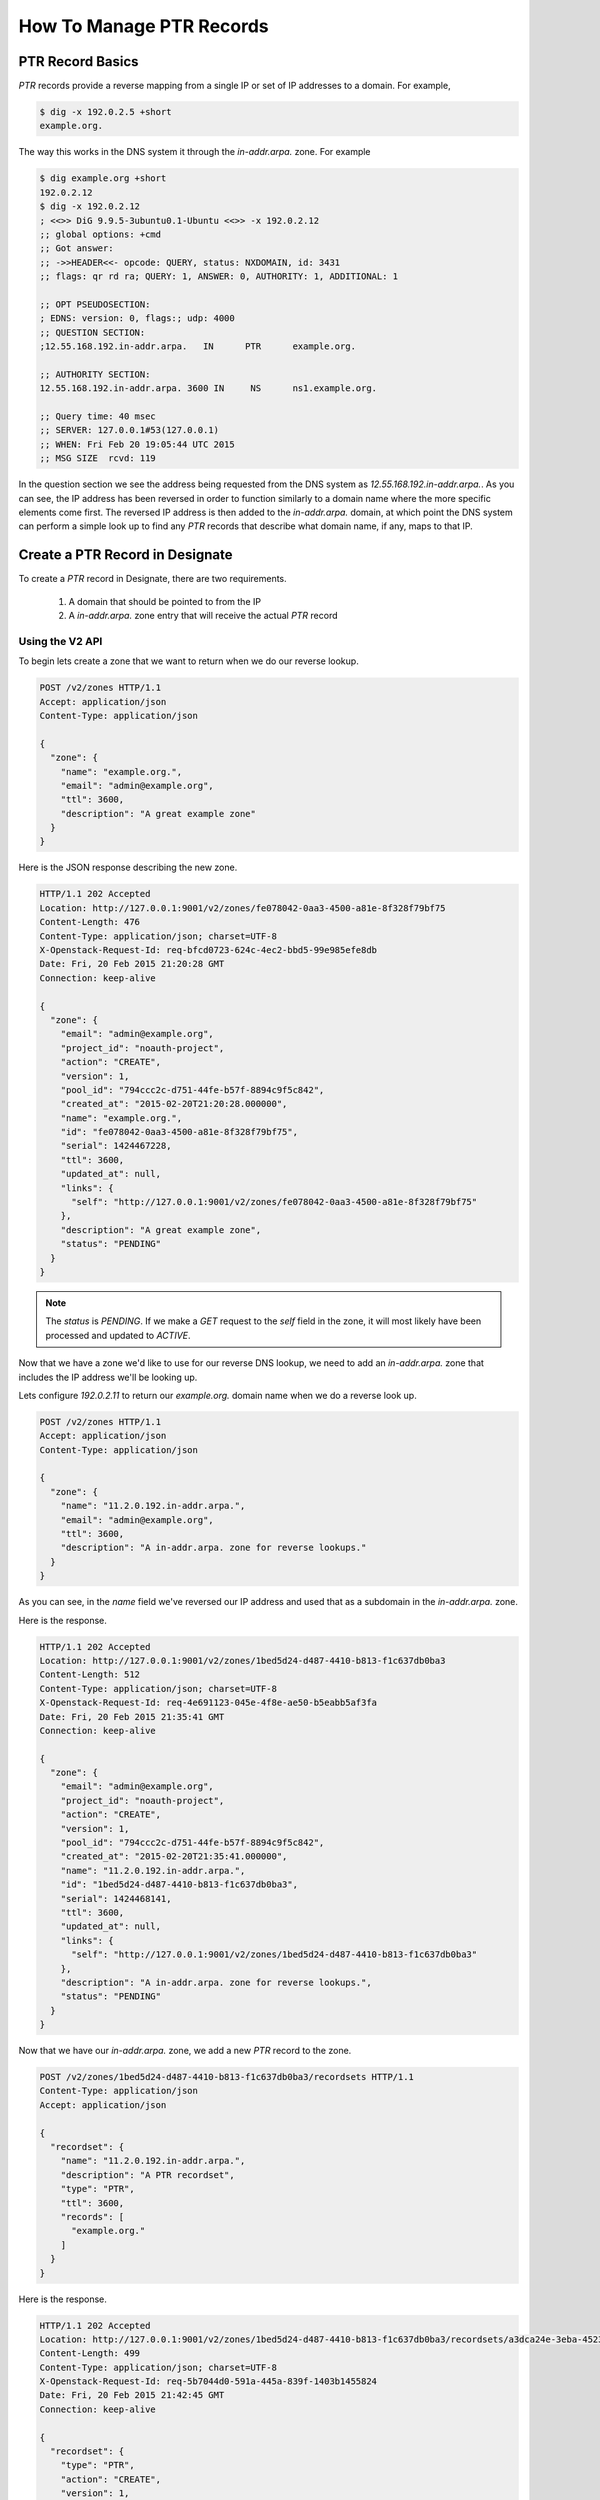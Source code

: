 ..
    Copyright 2015 Rackspace Hosting

    Licensed under the Apache License, Version 2.0 (the "License"); you may
    not use this file except in compliance with the License. You may obtain
    a copy of the License at

        http://www.apache.org/licenses/LICENSE-2.0

    Unless required by applicable law or agreed to in writing, software
    distributed under the License is distributed on an "AS IS" BASIS, WITHOUT
    WARRANTIES OR CONDITIONS OF ANY KIND, either express or implied. See the
    License for the specific language governing permissions and limitations
    under the License.


===========================
 How To Manage PTR Records
===========================


PTR Record Basics
=================

`PTR` records provide a reverse mapping from a single IP or set of IP
addresses to a domain. For example,

.. code-block:: bash

   $ dig -x 192.0.2.5 +short
   example.org.

The way this works in the DNS system it through the `in-addr.arpa.`
zone. For example

.. code-block:: bash

   $ dig example.org +short
   192.0.2.12
   $ dig -x 192.0.2.12
   ; <<>> DiG 9.9.5-3ubuntu0.1-Ubuntu <<>> -x 192.0.2.12
   ;; global options: +cmd
   ;; Got answer:
   ;; ->>HEADER<<- opcode: QUERY, status: NXDOMAIN, id: 3431
   ;; flags: qr rd ra; QUERY: 1, ANSWER: 0, AUTHORITY: 1, ADDITIONAL: 1

   ;; OPT PSEUDOSECTION:
   ; EDNS: version: 0, flags:; udp: 4000
   ;; QUESTION SECTION:
   ;12.55.168.192.in-addr.arpa.   IN      PTR      example.org.

   ;; AUTHORITY SECTION:
   12.55.168.192.in-addr.arpa. 3600 IN     NS      ns1.example.org.

   ;; Query time: 40 msec
   ;; SERVER: 127.0.0.1#53(127.0.0.1)
   ;; WHEN: Fri Feb 20 19:05:44 UTC 2015
   ;; MSG SIZE  rcvd: 119

In the question section we see the address being requested from the
DNS system as `12.55.168.192.in-addr.arpa.`. As you can see, the IP
address has been reversed in order to function similarly to a domain
name where the more specific elements come first. The reversed IP
address is then added to the `in-addr.arpa.` domain, at which point
the DNS system can perform a simple look up to find any `PTR` records
that describe what domain name, if any, maps to that IP.


Create a PTR Record in Designate
================================

To create a `PTR` record in Designate, there are two requirements.

 1. A domain that should be pointed to from the IP
 2. A `in-addr.arpa.` zone entry that will receive the actual `PTR`
    record


Using the V2 API
----------------

To begin lets create a zone that we want to return when we do our
reverse lookup.

.. code-block:: http

  POST /v2/zones HTTP/1.1
  Accept: application/json
  Content-Type: application/json

  {
    "zone": {
      "name": "example.org.",
      "email": "admin@example.org",
      "ttl": 3600,
      "description": "A great example zone"
    }
  }


Here is the JSON response describing the new zone.

.. code-block:: http

  HTTP/1.1 202 Accepted
  Location: http://127.0.0.1:9001/v2/zones/fe078042-0aa3-4500-a81e-8f328f79bf75
  Content-Length: 476
  Content-Type: application/json; charset=UTF-8
  X-Openstack-Request-Id: req-bfcd0723-624c-4ec2-bbd5-99e985efe8db
  Date: Fri, 20 Feb 2015 21:20:28 GMT
  Connection: keep-alive

  {
    "zone": {
      "email": "admin@example.org",
      "project_id": "noauth-project",
      "action": "CREATE",
      "version": 1,
      "pool_id": "794ccc2c-d751-44fe-b57f-8894c9f5c842",
      "created_at": "2015-02-20T21:20:28.000000",
      "name": "example.org.",
      "id": "fe078042-0aa3-4500-a81e-8f328f79bf75",
      "serial": 1424467228,
      "ttl": 3600,
      "updated_at": null,
      "links": {
        "self": "http://127.0.0.1:9001/v2/zones/fe078042-0aa3-4500-a81e-8f328f79bf75"
      },
      "description": "A great example zone",
      "status": "PENDING"
    }
  }

.. note::
   The `status` is `PENDING`. If we make a `GET` request to
   the `self` field in the zone, it will most likely have been
   processed and updated to `ACTIVE`.

Now that we have a zone we'd like to use for our reverse DNS lookup,
we need to add an `in-addr.arpa.` zone that includes the IP address
we'll be looking up.

Lets configure `192.0.2.11` to return our `example.org.` domain
name when we do a reverse look up.

.. code-block:: http

  POST /v2/zones HTTP/1.1
  Accept: application/json
  Content-Type: application/json

  {
    "zone": {
      "name": "11.2.0.192.in-addr.arpa.",
      "email": "admin@example.org",
      "ttl": 3600,
      "description": "A in-addr.arpa. zone for reverse lookups."
    }
  }

As you can see, in the `name` field we've reversed our IP address and
used that as a subdomain in the `in-addr.arpa.` zone.

Here is the response.

.. code-block:: http

  HTTP/1.1 202 Accepted
  Location: http://127.0.0.1:9001/v2/zones/1bed5d24-d487-4410-b813-f1c637db0ba3
  Content-Length: 512
  Content-Type: application/json; charset=UTF-8
  X-Openstack-Request-Id: req-4e691123-045e-4f8e-ae50-b5eabb5af3fa
  Date: Fri, 20 Feb 2015 21:35:41 GMT
  Connection: keep-alive

  {
    "zone": {
      "email": "admin@example.org",
      "project_id": "noauth-project",
      "action": "CREATE",
      "version": 1,
      "pool_id": "794ccc2c-d751-44fe-b57f-8894c9f5c842",
      "created_at": "2015-02-20T21:35:41.000000",
      "name": "11.2.0.192.in-addr.arpa.",
      "id": "1bed5d24-d487-4410-b813-f1c637db0ba3",
      "serial": 1424468141,
      "ttl": 3600,
      "updated_at": null,
      "links": {
        "self": "http://127.0.0.1:9001/v2/zones/1bed5d24-d487-4410-b813-f1c637db0ba3"
      },
      "description": "A in-addr.arpa. zone for reverse lookups.",
      "status": "PENDING"
    }
  }

Now that we have our `in-addr.arpa.` zone, we add a new `PTR` record
to the zone.

.. code-block:: http

  POST /v2/zones/1bed5d24-d487-4410-b813-f1c637db0ba3/recordsets HTTP/1.1
  Content-Type: application/json
  Accept: application/json

  {
    "recordset": {
      "name": "11.2.0.192.in-addr.arpa.",
      "description": "A PTR recordset",
      "type": "PTR",
      "ttl": 3600,
      "records": [
        "example.org."
      ]
    }
  }

Here is the response.

.. code-block:: http

  HTTP/1.1 202 Accepted
  Location: http://127.0.0.1:9001/v2/zones/1bed5d24-d487-4410-b813-f1c637db0ba3/recordsets/a3dca24e-3eba-4523-8607-c0ad4b9a9272
  Content-Length: 499
  Content-Type: application/json; charset=UTF-8
  X-Openstack-Request-Id: req-5b7044d0-591a-445a-839f-1403b1455824
  Date: Fri, 20 Feb 2015 21:42:45 GMT
  Connection: keep-alive

  {
    "recordset": {
      "type": "PTR",
      "action": "CREATE",
      "version": 1,
      "created_at": "2015-02-20T21:42:45.000000",
      "zone_id": "1bed5d24-d487-4410-b813-f1c637db0ba3",
      "name": "11.2.0.192.in-addr.arpa.",
      "id": "a3dca24e-3eba-4523-8607-c0ad4b9a9272",
      "ttl": 3600,
      "records": [
        "example.org."
      ],
      "updated_at": null,
      "links": {
        "self": "http://127.0.0.1:9001/v2/zones/1bed5d24-d487-4410-b813-f1c637db0ba3/recordsets/a3dca24e-3eba-4523-8607-c0ad4b9a9272"
      },
      "description": "A PTR recordset",
      "status": "PENDING"
    }
  }

We should now have a correct `PTR` record assigned in our nameserver
that we can test.

.. note::

   As the `in-addr.arpa.` zone is considered an admin zone, you may
   need to get admin rights in order to create the necessary
   subdomains.

Lets test it out!

.. code-block:: bash

  $ dig @localhost -x 192.0.2.11

  ; <<>> DiG 9.9.5-3ubuntu0.1-Ubuntu <<>> @localhost -x 192.0.2.11
  ; (1 server found)
  ;; global options: +cmd
  ;; Got answer:
  ;; ->>HEADER<<- opcode: QUERY, status: NOERROR, id: 32832
  ;; flags: qr aa rd; QUERY: 1, ANSWER: 1, AUTHORITY: 1, ADDITIONAL: 1
  ;; WARNING: recursion requested but not available

  ;; OPT PSEUDOSECTION:
  ; EDNS: version: 0, flags:; udp: 4096
  ;; QUESTION SECTION:
  ;11.2.0.192.in-addr.arpa.    IN      PTR

  ;; ANSWER SECTION:
  11.2.0.192.in-addr.arpa. 3600 IN     PTR     example.org.

  ;; AUTHORITY SECTION:
  11.2.0.192.in-addr.arpa. 3600 IN     NS      ns1.example.org.

  ;; Query time: 3 msec
  ;; SERVER: 127.0.0.1#53(127.0.0.1)
  ;; WHEN: Fri Feb 20 21:45:53 UTC 2015
  ;; MSG SIZE  rcvd: 98

As you can see from the answer section everything worked as expected.


Advanced Usage
--------------

You can add many `PTR` records to a larger subnet by using a more
broadly defined `in-addr.arpa.` zone. For example, if we wanted to
ensure *any* IP in a subnet resolves to a specific domain.

.. code-block:: http

   POST /v2/zones HTTP/1.1
   Accept: application/json
   Content-Type: application/json

   {
     "zone": {
       "name": "2.0.192.in-addr.arpa.",
       "ttl": 3600,
       "email": "admin@example.com"
     }
   }

We then could use the corresponding domain to create a `PTR` record
for a specific IP.

.. code-block:: http

   POST /v2/zones/$domain_uuid/recordsets HTTP/1.1
   Accept: application/json
   Content-Type: application/json

   {
     "recordset": {
       "name": "3.2.0.192.in-addr.arpa.",
       "type": "PTR"
       "ttl": 3600,
       "records": [
         "cats.example.com."
       ]
     }
   }

When we do our reverse look, we should see `cats.example.com.`

.. code-block:: bash

  $ dig @localhost -x 192.0.2.3 +short
  cats.example.com.

Success!

You can further specify `in-addr.arpa.` zones to chunks of IP
addresses by using Classless in-addr.arpa. Delegation. See `RFC 2317`_
for more information.

.. note::
   In BIND9, when creating a new `PTR` we could skip the zone name. For
   example, if the zone is `2.0.192.in-addr.arpa.`, using `12` for
   the record name is ends up as `12.2.0.192.in-addr.arpa.`. In
   Designate, the name of a record MUST be a complete host name.

.. _RFC 2317: https://tools.ietf.org/html/rfc2317


Using the V1 API
----------------

Using the V1 REST interface lets start by creating a domain.

.. code-block:: http

  POST /v1/domains HTTP/1.1
  Content-Type: application/json

  {
    "name": "example.com.",
    "ttl": 3600,
    "email": "admin@example.com"
  }

This should return the JSON document describing the new domain.

.. code-block:: http

  HTTP/1.1 200 OK
  Content-Type: application/json
  Content-Length: 238
  Location: http://127.0.0.1:9001/v1/domains/77c4f4aa-b8c9-4df5-af8e-b54e5fcadef7
  X-Openstack-Request-Id: req-c3f8478d-1665-4b40-9545-9a856fac17ea
  Date: Fri, 20 Feb 2015 19:35:37 GMT
  Connection: keep-alive


  {
    "updated_at": null,
    "ttl": 3600,
    "serial": 1424460937,
    "name": "example.com.",
    "id": "77c4f4aa-b8c9-4df5-af8e-b54e5fcadef7",
    "email": "admin@example.com",
    "description": null,
    "created_at": "2015-02-20T19:35:37.000000"
  }


Now that we have a domain we want to return when we use our `PTR`
record, we'll create the `in-addr.arpa.` domain that will be used when
looking up the IP address.

Lets configure `192.0.2.10` to return our `example.com.` domain
name when we do a reverse look up.

.. code-block:: http

  POST /v1/domains HTTP/1.1
  Content-Type: application/json

  {
    "name": "10.2.0.192.in-addr.arpa.",
    "ttl": 1200,
    "email": "admin@thedns.com"
  }

We should get a response like

.. code-block:: http

  HTTP/1.1 200 OK
  Content-Type: application/json
  Content-Length: 252
  Location: http://127.0.0.1:9001/v1/domains/d098abaa-37e3-40e5-b7c5-3794b5a0ec32
  X-Openstack-Request-Id: req-bc2b1796-bd11-47a9-bb06-fd6a870a4bc2
  Date: Fri, 20 Feb 2015 19:43:15 GMT
  Connection: keep-alive

  {
    "updated_at": null,
    "ttl": 1200,
    "serial": 1424461395,
    "name": "10.2.0.192.in-addr.arpa.",
    "id": "d098abaa-37e3-40e5-b7c5-3794b5a0ec32",
    "email": "admin@thedns.com",
    "description": null,
    "created_at": "2015-02-20T19:43:15.000000"
  }


We will use this `in-addr.arpa.` domain to create the actual `PTR`
record.

.. code-block:: http

  POST /v1/domains/d098abaa-37e3-40e5-b7c5-3794b5a0ec32/records HTTP/1.1
  Content-Type: application/json

  {
    "name": "10.2.0.192.in-addr.arpa.",
    "type": "PTR",
    "data": "example.com."
  }

Here is the response.

.. code-block:: http

  HTTP/1.1 200 OK
  Content-Type: application/json
  Content-Length: 315
  Location: http://127.0.0.1:9001/v1/domains/d098abaa-37e3-40e5-b7c5-3794b5a0ec32/records/0476ed89-9823-4f8e-a991-79422bc2e490
  X-Openstack-Request-Id: req-36588ba6-e91a-4456-9706-8d156ea7cfd2
  Date: Fri, 20 Feb 2015 19:48:01 GMT
  Connection: keep-alive

  {
    "updated_at": null,
    "type": "PTR",
    "ttl": null,
    "priority": null,
    "name": "11.2.0.192.in-addr.arpa.",
    "id": "0476ed89-9823-4f8e-a991-79422bc2e490",
    "domain_id": "d098abaa-37e3-40e5-b7c5-3794b5a0ec32",
    "description": null,
    "data": "example.com.",
    "created_at": "2015-02-20T19:48:01.000000"
  }

We should now have a correct `PTR` record assigned in our nameserver
that we can test.

We'll use dig to make sure our reverse lookup is resolving correctly.

.. code-block:: bash

  $ dig @localhost -x 192.0.2.10 +short
  example.com.

It worked!
